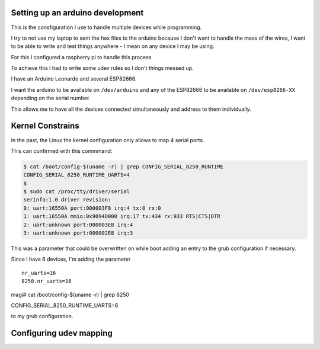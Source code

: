 Setting up an arduino development
=================================


This is the consfiguration I use to handle multiple devices while programming.

I try to not use my laptop to sent the hex files to the arduino because I don't
want to handle the mess of the wires, I want to be able to write and test
things anywhere - I mean on any device I may be using.

For this I configured a raspberry pi to handle this process.

To achieve this I had to write some udev rules so I don't things messed up.

I have an Arduino Leonardo and several ESP82666.

I want the arduino to be available on ``/dev/arduino`` and any of the ESP82666
to be available on ``/dev/esp8266-XX`` depending on the serial number.

This allows me to have all the devices connected simultaneously and address to
them individually.

Kernel Constrains
=================

In the past, the Linux the kernel configuration only allows to map 4 serial
ports.

This can confirmed with this commmand:

.. code-block:: TEXT

    $ cat /boot/config-$(uname -r) | grep CONFIG_SERIAL_8250_RUNTIME
    CONFIG_SERIAL_8250_RUNTIME_UARTS=4
    $
    $ sudo cat /proc/tty/driver/serial
    serinfo:1.0 driver revision:
    0: uart:16550A port:000003F8 irq:4 tx:0 rx:0
    1: uart:16550A mmio:0x9094D000 irq:17 tx:434 rx:933 RTS|CTS|DTR
    2: uart:unknown port:000003E8 irq:4
    3: uart:unknown port:000002E8 irq:3


This was a parameter that could be overwritten on while boot adding an entry
to the grub configuration if necessary.

Since I have 6 devices, I'm adding the parameter

::

    nr_uarts=16
    8250.nr_uarts=16

magi# cat /boot/config-$(uname -r) | grep 8250                      


CONFIG_SERIAL_8250_RUNTIME_UARTS=6

to my grub configuration.


Configuring udev mapping
========================


